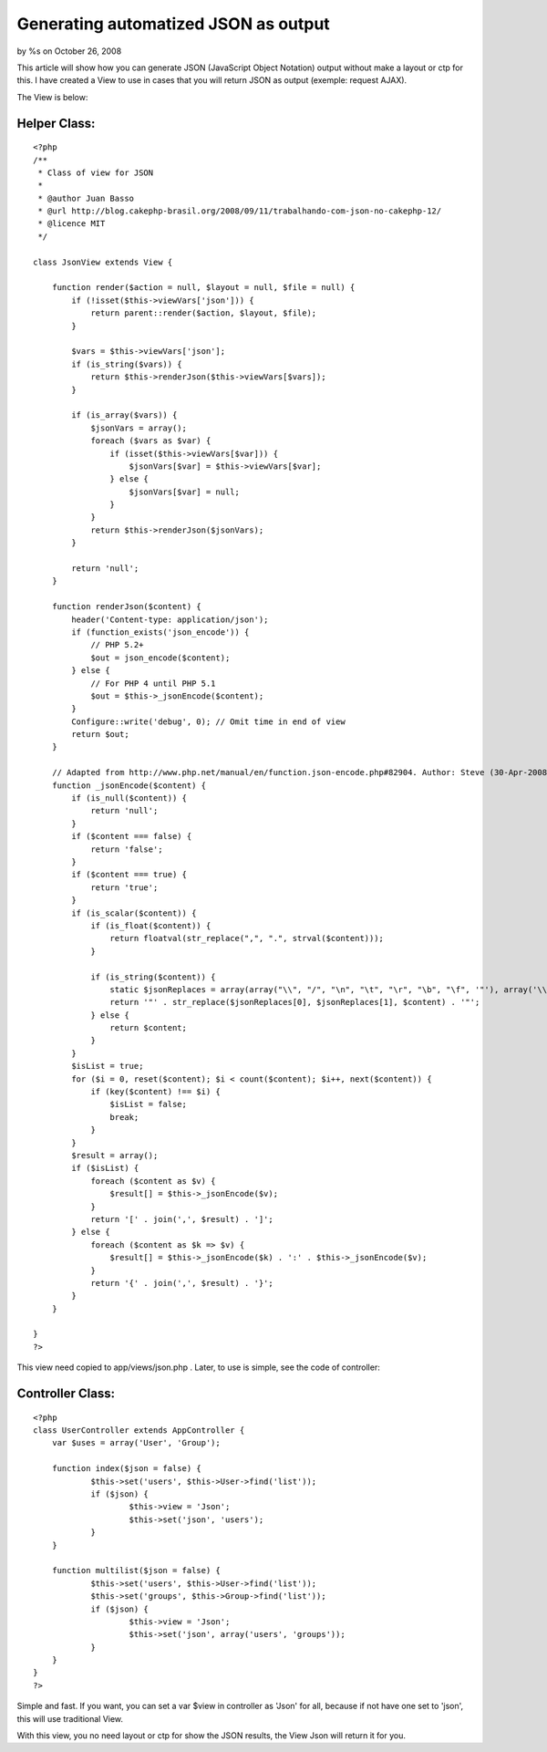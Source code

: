 

Generating automatized JSON as output
=====================================

by %s on October 26, 2008

This article will show how you can generate JSON (JavaScript Object
Notation) output without make a layout or ctp for this.
I have created a View to use in cases that you will return JSON as
output (exemple: request AJAX).

The View is below:

Helper Class:
`````````````

::

    <?php 
    /** 
     * Class of view for JSON 
     * 
     * @author Juan Basso 
     * @url http://blog.cakephp-brasil.org/2008/09/11/trabalhando-com-json-no-cakephp-12/ 
     * @licence MIT 
     */ 
    
    class JsonView extends View { 
    
        function render($action = null, $layout = null, $file = null) { 
            if (!isset($this->viewVars['json'])) { 
                return parent::render($action, $layout, $file); 
            } 
    
            $vars = $this->viewVars['json']; 
            if (is_string($vars)) { 
                return $this->renderJson($this->viewVars[$vars]); 
            } 
    
            if (is_array($vars)) { 
                $jsonVars = array(); 
                foreach ($vars as $var) { 
                    if (isset($this->viewVars[$var])) { 
                        $jsonVars[$var] = $this->viewVars[$var]; 
                    } else { 
                        $jsonVars[$var] = null; 
                    } 
                } 
                return $this->renderJson($jsonVars); 
            } 
    
            return 'null'; 
        } 
    
        function renderJson($content) { 
            header('Content-type: application/json'); 
            if (function_exists('json_encode')) { 
                // PHP 5.2+
                $out = json_encode($content); 
            } else { 
                // For PHP 4 until PHP 5.1
                $out = $this->_jsonEncode($content); 
            } 
            Configure::write('debug', 0); // Omit time in end of view 
            return $out; 
        } 
    
        // Adapted from http://www.php.net/manual/en/function.json-encode.php#82904. Author: Steve (30-Apr-2008 05:35) 
        function _jsonEncode($content) { 
            if (is_null($content)) { 
                return 'null'; 
            } 
            if ($content === false) { 
                return 'false'; 
            } 
            if ($content === true) { 
                return 'true'; 
            } 
            if (is_scalar($content)) { 
                if (is_float($content)) { 
                    return floatval(str_replace(",", ".", strval($content))); 
                } 
    
                if (is_string($content)) { 
                    static $jsonReplaces = array(array("\\", "/", "\n", "\t", "\r", "\b", "\f", '"'), array('\\\\', '\\/', '\\n', '\\t', '\\r', '\\b', '\\f', '\"')); 
                    return '"' . str_replace($jsonReplaces[0], $jsonReplaces[1], $content) . '"'; 
                } else { 
                    return $content; 
                } 
            } 
            $isList = true; 
            for ($i = 0, reset($content); $i < count($content); $i++, next($content)) { 
                if (key($content) !== $i) { 
                    $isList = false; 
                    break; 
                } 
            } 
            $result = array(); 
            if ($isList) { 
                foreach ($content as $v) { 
                    $result[] = $this->_jsonEncode($v); 
                } 
                return '[' . join(',', $result) . ']'; 
            } else { 
                foreach ($content as $k => $v) { 
                    $result[] = $this->_jsonEncode($k) . ':' . $this->_jsonEncode($v); 
                } 
                return '{' . join(',', $result) . '}'; 
            } 
        } 
    
    }
    ?>

This view need copied to app/views/json.php . Later, to use is simple,
see the code of controller:

Controller Class:
`````````````````

::

    <?php 
    class UserController extends AppController {
    	var $uses = array('User', 'Group');
     
    	function index($json = false) {
    		$this->set('users', $this->User->find('list'));
    		if ($json) {
    			$this->view = 'Json';
    			$this->set('json', 'users');
    		}
    	}
     
    	function multilist($json = false) {
    		$this->set('users', $this->User->find('list'));
    		$this->set('groups', $this->Group->find('list'));
    		if ($json) {
    			$this->view = 'Json';
    			$this->set('json', array('users', 'groups'));
    		}
    	}
    }
    ?>

Simple and fast. If you want, you can set a var $view in controller as
'Json' for all, because if not have one set to 'json', this will use
traditional View.

With this view, you no need layout or ctp for show the JSON results,
the View Json will return it for you.

.. meta::
    :title: Generating automatized JSON as output
    :description: CakePHP Article related to json,Helpers
    :keywords: json,Helpers
    :copyright: Copyright 2008 
    :category: helpers

